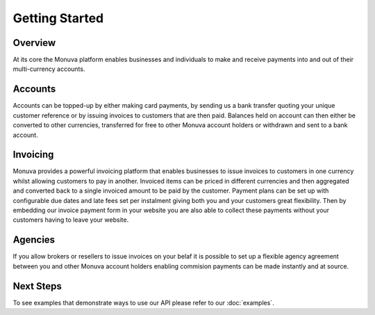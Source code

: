 Getting Started
===============

Overview
--------
At its core the Monuva platform enables businesses and individuals to make and receive payments into and out of their multi-currency accounts.

Accounts
--------
Accounts can be topped-up by either making card payments, by sending us a bank transfer quoting your unique customer reference or by issuing invoices to customers that 
are then paid. Balances held on account can then either be converted to other currencies, transferred for free to other Monuva account holders or withdrawn and sent 
to a bank account.

Invoicing
---------
Monuva provides a powerful invoicing platform that enables businesses to issue invoices to customers in one currency whilst allowing customers to pay in another. Invoiced  
items can be priced in different currencies and then aggregated and converted back to a single invoiced amount to be paid by the customer. Payment plans can be set up
with configurable due dates and late fees set per instalment giving both you and your customers great flexibility. Then by embedding our invoice payment form in your website
you are also able to collect these payments without your customers having to leave your website.   

Agencies
--------
If you allow brokers or resellers to issue invoices on your belaf it is possible to set up a flexible agency agreement between you and other Monuva account holders enabling
commision payments can be made instantly and at source.

Next Steps
----------
To see examples that demonstrate ways to use our API please refer to our :doc:`examples`. 
